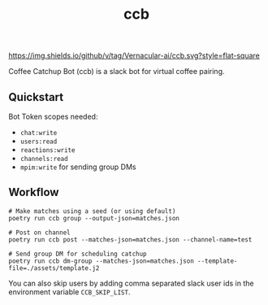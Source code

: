 #+TITLE: ccb

[[https://img.shields.io/github/v/tag/Vernacular-ai/ccb.svg?style=flat-square]]

Coffee Catchup Bot (ccb) is a slack bot for virtual coffee pairing.

** Quickstart
Bot Token scopes needed:
+ =chat:write=
+ =users:read=
+ =reactions:write=
+ =channels:read=
+ =mpim:write= for sending group DMs

** Workflow
#+begin_src shell
# Make matches using a seed (or using default)
poetry run ccb group --output-json=matches.json

# Post on channel
poetry run ccb post --matches-json=matches.json --channel-name=test

# Send group DM for scheduling catchup
poetry run ccb dm-group --matches-json=matches.json --template-file=./assets/template.j2
#+end_src

You can also skip users by adding comma separated slack user ids in the
environment variable =CCB_SKIP_LIST=.
